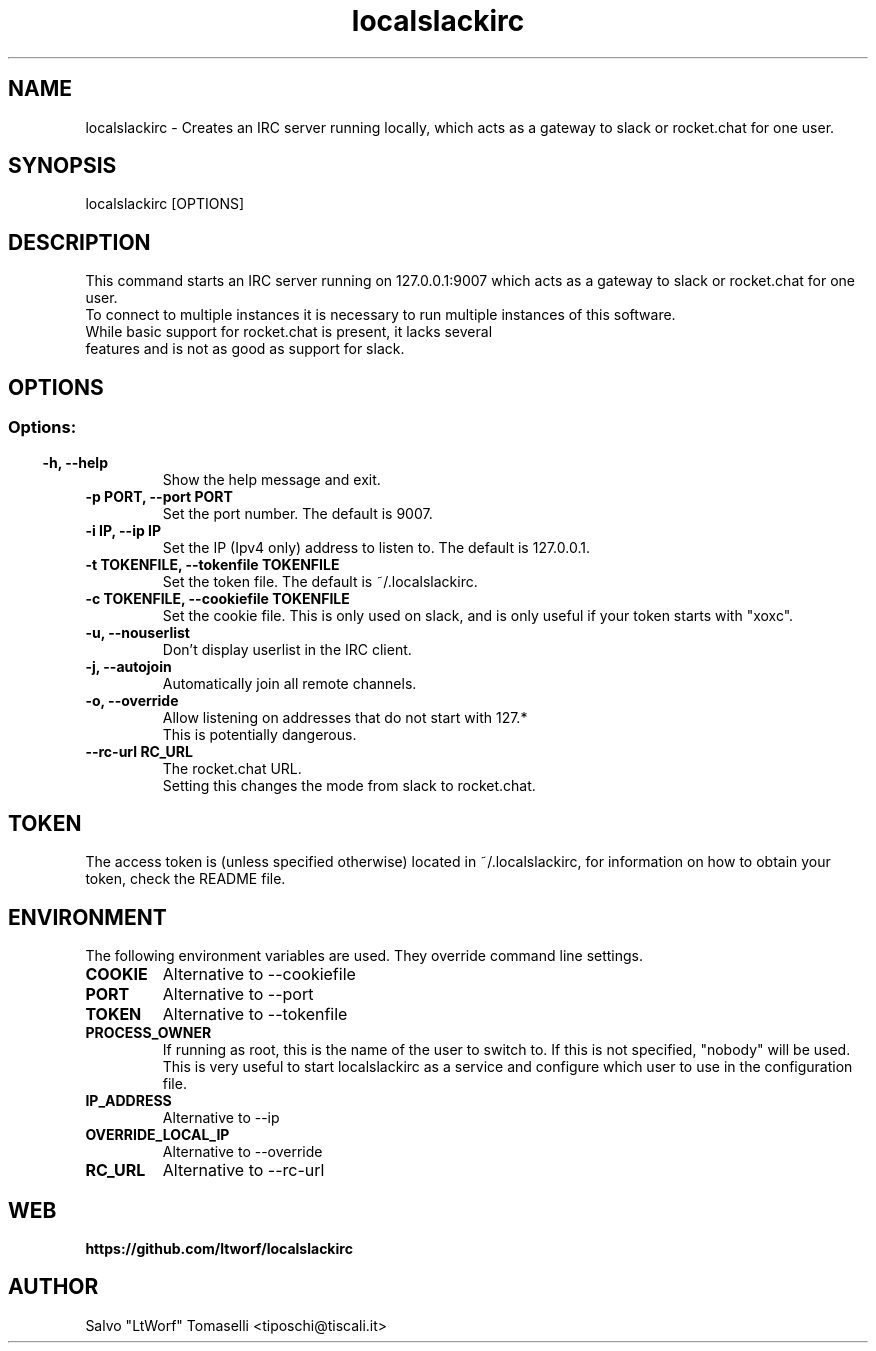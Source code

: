 .TH localslackirc 1 "Feb 28, 2020" "IRC gateway for slack and rocket.chat"
.SH NAME
localslackirc
\- Creates an IRC server running locally, which acts as a gateway to slack or rocket.chat for one user.

.SH SYNOPSIS
localslackirc [OPTIONS]

.SH DESCRIPTION
This command starts an IRC server running on 127.0.0.1:9007 which acts as a gateway to slack or rocket.chat for one user.
.br
To connect to multiple instances it is necessary to run multiple instances of this software.
.TP
While basic support for rocket.chat is present, it lacks several features and is not as good as support for slack.
.SH OPTIONS
.SS
.SS Options:
.TP
.B -h, --help
Show the help message and exit.
.TP
.B -p PORT, --port PORT
Set the port number. The default is 9007.
.br
.TP
.B -i IP, --ip IP
Set the IP (Ipv4 only) address to listen to. The default is 127.0.0.1.
.TP
.B -t TOKENFILE, --tokenfile TOKENFILE
Set the token file. The default is ~/.localslackirc.
.TP
.B -c TOKENFILE, --cookiefile TOKENFILE
Set the cookie file. This is only used on slack, and is only useful if your token starts with "xoxc".
.TP
.B -u, --nouserlist
Don't display userlist in the IRC client.
.TP
.B -j, --autojoin
Automatically join all remote channels.
.TP
.B -o, --override
Allow listening on addresses that do not start with 127.*
.br
This is potentially dangerous.
.TP
.B --rc-url RC_URL
The rocket.chat URL.
.br
Setting this changes the mode from slack to rocket.chat.
.SH TOKEN
The access token is (unless specified otherwise) located in ~/.localslackirc, for information on how to obtain your token, check the README file.
.SH ENVIRONMENT
The following environment variables are used. They override command line settings.
.TP
.B COOKIE
Alternative to --cookiefile
.TP
.B PORT
Alternative to --port
.TP
.B TOKEN
Alternative to --tokenfile
.TP
.B PROCESS_OWNER
If running as root, this is the name of the user to switch to. If this is not specified, "nobody" will be used.
.br
This is very useful to start localslackirc as a service and configure which user to use in the configuration file.
.TP
.B IP_ADDRESS
Alternative to --ip
.TP
.B OVERRIDE_LOCAL_IP
Alternative to --override
.TP
.B RC_URL
Alternative to --rc-url
.SH WEB
.BR https://github.com/ltworf/localslackirc

.SH AUTHOR
.nf
Salvo "LtWorf" Tomaselli <tiposchi@tiscali.it>
